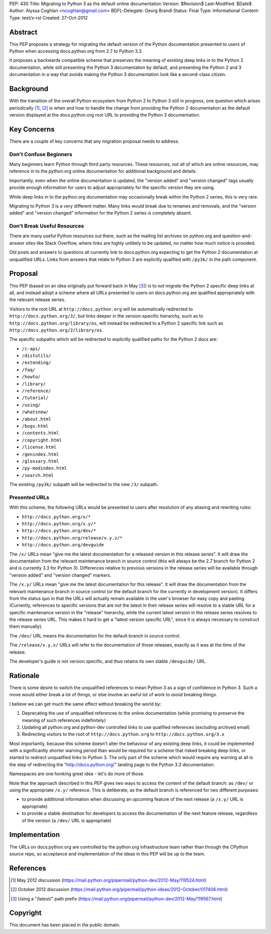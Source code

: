 PEP: 430
Title: Migrating to Python 3 as the default online documentation
Version: $Revision$
Last-Modified: $Date$
Author: Alyssa Coghlan <ncoghlan@gmail.com>
BDFL-Delegate: Georg Brandl
Status: Final
Type: Informational
Content-Type: text/x-rst
Created: 27-Oct-2012


Abstract
========

This PEP proposes a strategy for migrating the default version of the
Python documentation presented to users of Python when accessing
docs.python.org from 2.7 to Python 3.3.

It proposes a backwards compatible scheme that preserves the meaning of
existing deep links in to the Python 2 documentation, while still
presenting the Python 3 documentation by default, and presenting the
Python 2 and 3 documentation in a way that avoids making the Python 3
documentation look like a second-class citizen.


Background
==========

With the transition of the overall Python ecosystem from Python 2 to Python 3
still in progress, one question which arises periodically [1]_, [2]_ is when
and how to handle the change from providing the Python 2 documentation as
the default version displayed at the docs.python.org root URL to providing
the Python 3 documentation.


Key Concerns
============

There are a couple of key concerns that any migration proposal needs to
address.


Don't Confuse Beginners
-----------------------

Many beginners learn Python through third party resources. These resources,
not all of which are online resources, may reference in to the python.org
online documentation for additional background and details.

Importantly, even when the online documentation is updated, the "version
added" and "version changed" tags usually provide enough information for
users to adjust appropriately for the specific version they are using.

While deep links in to the python.org documentation may occasionally break
within the Python 2 series, this is very rare.

Migrating to Python 3 is a very different matter. Many links would break due
to renames and removals, and the "version added" and "version changed"
information for the Python 2 series is completely absent.


Don't Break Useful Resources
----------------------------

There are many useful Python resources out there, such as the mailing list
archives on python.org and question-and-answer sites like Stack Overflow,
where links are highly unlikely to be updated, no matter how much notice
is provided.

Old posts and answers to questions all currently link to docs.python.org
expecting to get the Python 2 documentation at unqualified URLs. Links from
answers that relate to Python 3 are explicitly qualified with ``/py3k/`` in
the path component.


Proposal
========

This PEP (based on an idea originally put forward back in May [3]_) is to
*not migrate* the Python 2 specific deep links at all, and instead adopt a
scheme where all URLs presented to users on docs.python.org are qualified
appropriately with the relevant release series.

Visitors to the root URL at ``http://docs.python.org`` will be automatically
redirected to ``http://docs.python.org/3/``, but links deeper in
the version-specific hierarchy, such as to
``http://docs.python.org/library/os``, will instead be redirected to
a Python 2 specific link such as ``http://docs.python.org/2/library/os``.

The specific subpaths which will be redirected to explicitly qualified
paths for the Python 2 docs are:

* ``/c-api/``
* ``/distutils/``
* ``/extending/``
* ``/faq/``
* ``/howto/``
* ``/library/``
* ``/reference/``
* ``/tutorial/``
* ``/using/``
* ``/whatsnew/``
* ``/about.html``
* ``/bugs.html``
* ``/contents.html``
* ``/copyright.html``
* ``/license.html``
* ``/genindex.html``
* ``/glossary.html``
* ``/py-modindex.html``
* ``/search.html``

The existing ``/py3k/`` subpath will be redirected to the new ``/3/``
subpath.


Presented URLs
--------------

With this scheme, the following URLs would be presented to users after
resolution of any aliasing and rewriting rules:

* ``http://docs.python.org/x/*``
* ``http://docs.python.org/x.y/*``
* ``http://docs.python.org/dev/*``
* ``http://docs.python.org/release/x.y.z/*``
* ``http://docs.python.org/devguide``

The ``/x/`` URLs mean "give me the latest documentation for a released
version in this release series". It will draw the documentation from the
relevant maintenance branch in source control (this will always be the
2.7 branch for Python 2 and is currently 3.3 for Python 3). Differences
relative to previous versions in the release series will be available
through "version added" and "version changed" markers.

The ``/x.y/`` URLs mean "give me the latest documentation for this release".
It will draw the documentation from the relevant maintenance branch in
source control (or the default branch for the currently in development
version). It differs from the status quo in that the URLs will
actually remain available in the user's browser for easy copy and pasting.
(Currently, references to specific versions that are not the latest in their
release series will resolve to a stable URL for a specific maintenance
version in the "release" hierarchy, while the current latest version in the
release series resolves to the release series URL. This makes it hard to get
a "latest version specific URL", since it is always necessary to construct
them manually).

The ``/dev/`` URL means the documentation for the default branch in source
control.

The ``/release/x.y.x/`` URLs will refer to the documentation of those
releases, exactly as it was at the time of the release.

The developer's guide is not version specific, and thus retains its own
stable ``/devguide/`` URL.

Rationale
=========

There is some desire to switch the unqualified references to mean Python 3
as a sign of confidence in Python 3. Such a move would either break a lot of
things, or else involve an awful lot of work to *avoid* breaking things.

I believe we can get much the same effect without breaking the world by:

1. Deprecating the use of unqualified references to the online
   documentation (while promising to preserve the meaning of such
   references indefinitely)
2. Updating all python.org and python-dev controlled links to use
   qualified references (excluding archived email)
3. Redirecting visitors to the root of ``http://docs.python.org`` to
   ``http://docs.python.org/3.x``

Most importantly, because this scheme doesn't alter the behaviour of any
existing deep links, it could be implemented with a significantly shorter
warning period than would be required for a scheme that risked breaking
deep links, or started to redirect unqualified links to Python 3. The
only part of the scheme which would require any warning at all is the
step of redirecting the "http://docs.python.org/" landing page to the
Python 3.3 documentation.

Namespaces are one honking great idea - let's do more of those.

Note that the approach described in this PEP gives two ways to access the
content of the default branch: as ``/dev/`` or using the appropriate
``/x.y/`` reference. This is deliberate, as the default branch is referenced
for two different purposes:

* to provide additional information when discussing an upcoming feature of
  the next release (a ``/x.y/`` URL is appropriate)
* to provide a stable destination for developers to access the documentation
  of the next feature release, regardless of the version (a ``/dev/`` URL is
  appropriate)


Implementation
==============

The URLs on docs.python.org are controlled by the python.org infrastructure
team rather than through the CPython source repo, so acceptance and
implementation of the ideas in this PEP will be up to the team.


References
==========

.. [1] May 2012 discussion
   (https://mail.python.org/pipermail/python-dev/2012-May/119524.html)

.. [2] October 2012 discussion
   (https://mail.python.org/pipermail/python-ideas/2012-October/017406.html)

.. [3] Using a "/latest/" path prefix
   (https://mail.python.org/pipermail/python-dev/2012-May/119567.html)


Copyright
===========
This document has been placed in the public domain.
